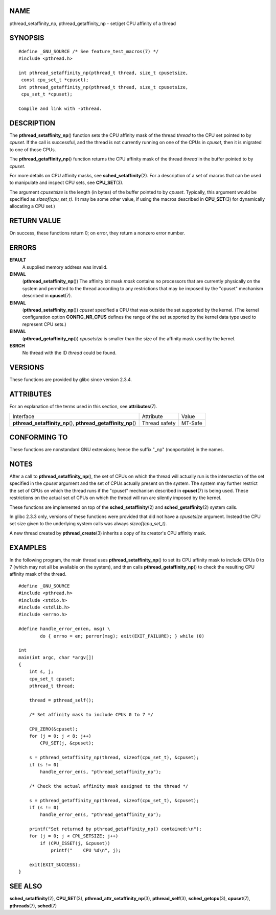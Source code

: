 NAME
====

pthread_setaffinity_np, pthread_getaffinity_np - set/get CPU affinity of
a thread

SYNOPSIS
========

::

   #define _GNU_SOURCE /* See feature_test_macros(7) */
   #include <pthread.h>

   int pthread_setaffinity_np(pthread_t thread, size_t cpusetsize,
    const cpu_set_t *cpuset);
   int pthread_getaffinity_np(pthread_t thread, size_t cpusetsize,
    cpu_set_t *cpuset);

   Compile and link with -pthread.

DESCRIPTION
===========

The **pthread_setaffinity_np**\ () function sets the CPU affinity mask
of the thread *thread* to the CPU set pointed to by *cpuset*. If the
call is successful, and the thread is not currently running on one of
the CPUs in *cpuset*, then it is migrated to one of those CPUs.

The **pthread_getaffinity_np**\ () function returns the CPU affinity
mask of the thread *thread* in the buffer pointed to by *cpuset*.

For more details on CPU affinity masks, see **sched_setaffinity**\ (2).
For a description of a set of macros that can be used to manipulate and
inspect CPU sets, see **CPU_SET**\ (3).

The argument *cpusetsize* is the length (in bytes) of the buffer pointed
to by *cpuset*. Typically, this argument would be specified as
*sizeof(cpu_set_t)*. (It may be some other value, if using the macros
described in **CPU_SET**\ (3) for dynamically allocating a CPU set.)

RETURN VALUE
============

On success, these functions return 0; on error, they return a nonzero
error number.

ERRORS
======

**EFAULT**
   A supplied memory address was invalid.

**EINVAL**
   (**pthread_setaffinity_np**\ ()) The affinity bit mask *mask*
   contains no processors that are currently physically on the system
   and permitted to the thread according to any restrictions that may be
   imposed by the "cpuset" mechanism described in **cpuset**\ (7).

**EINVAL**
   (**pthread_setaffinity_np**\ ()) *cpuset* specified a CPU that was
   outside the set supported by the kernel. (The kernel configuration
   option **CONFIG_NR_CPUS** defines the range of the set supported by
   the kernel data type used to represent CPU sets.)

**EINVAL**
   (**pthread_getaffinity_np**\ ()) *cpusetsize* is smaller than the
   size of the affinity mask used by the kernel.

**ESRCH**
   No thread with the ID *thread* could be found.

VERSIONS
========

These functions are provided by glibc since version 2.3.4.

ATTRIBUTES
==========

For an explanation of the terms used in this section, see
**attributes**\ (7).

+------------------------------------------+---------------+---------+
| Interface                                | Attribute     | Value   |
+------------------------------------------+---------------+---------+
| **pthread_setaffinity_np**\ (),          | Thread safety | MT-Safe |
| **pthread_getaffinity_np**\ ()           |               |         |
+------------------------------------------+---------------+---------+

CONFORMING TO
=============

These functions are nonstandard GNU extensions; hence the suffix "_np"
(nonportable) in the names.

NOTES
=====

After a call to **pthread_setaffinity_np**\ (), the set of CPUs on which
the thread will actually run is the intersection of the set specified in
the *cpuset* argument and the set of CPUs actually present on the
system. The system may further restrict the set of CPUs on which the
thread runs if the "cpuset" mechanism described in **cpuset**\ (7) is
being used. These restrictions on the actual set of CPUs on which the
thread will run are silently imposed by the kernel.

These functions are implemented on top of the **sched_setaffinity**\ (2)
and **sched_getaffinity**\ (2) system calls.

In glibc 2.3.3 only, versions of these functions were provided that did
not have a *cpusetsize* argument. Instead the CPU set size given to the
underlying system calls was always *sizeof(cpu_set_t)*.

A new thread created by **pthread_create**\ (3) inherits a copy of its
creator's CPU affinity mask.

EXAMPLES
========

In the following program, the main thread uses
**pthread_setaffinity_np**\ () to set its CPU affinity mask to include
CPUs 0 to 7 (which may not all be available on the system), and then
calls **pthread_getaffinity_np**\ () to check the resulting CPU affinity
mask of the thread.

::

   #define _GNU_SOURCE
   #include <pthread.h>
   #include <stdio.h>
   #include <stdlib.h>
   #include <errno.h>

   #define handle_error_en(en, msg) \
           do { errno = en; perror(msg); exit(EXIT_FAILURE); } while (0)

   int
   main(int argc, char *argv[])
   {
       int s, j;
       cpu_set_t cpuset;
       pthread_t thread;

       thread = pthread_self();

       /* Set affinity mask to include CPUs 0 to 7 */

       CPU_ZERO(&cpuset);
       for (j = 0; j < 8; j++)
           CPU_SET(j, &cpuset);

       s = pthread_setaffinity_np(thread, sizeof(cpu_set_t), &cpuset);
       if (s != 0)
           handle_error_en(s, "pthread_setaffinity_np");

       /* Check the actual affinity mask assigned to the thread */

       s = pthread_getaffinity_np(thread, sizeof(cpu_set_t), &cpuset);
       if (s != 0)
           handle_error_en(s, "pthread_getaffinity_np");

       printf("Set returned by pthread_getaffinity_np() contained:\n");
       for (j = 0; j < CPU_SETSIZE; j++)
           if (CPU_ISSET(j, &cpuset))
               printf("    CPU %d\n", j);

       exit(EXIT_SUCCESS);
   }

SEE ALSO
========

**sched_setaffinity**\ (2), **CPU_SET**\ (3),
**pthread_attr_setaffinity_np**\ (3), **pthread_self**\ (3),
**sched_getcpu**\ (3), **cpuset**\ (7), **pthreads**\ (7),
**sched**\ (7)
